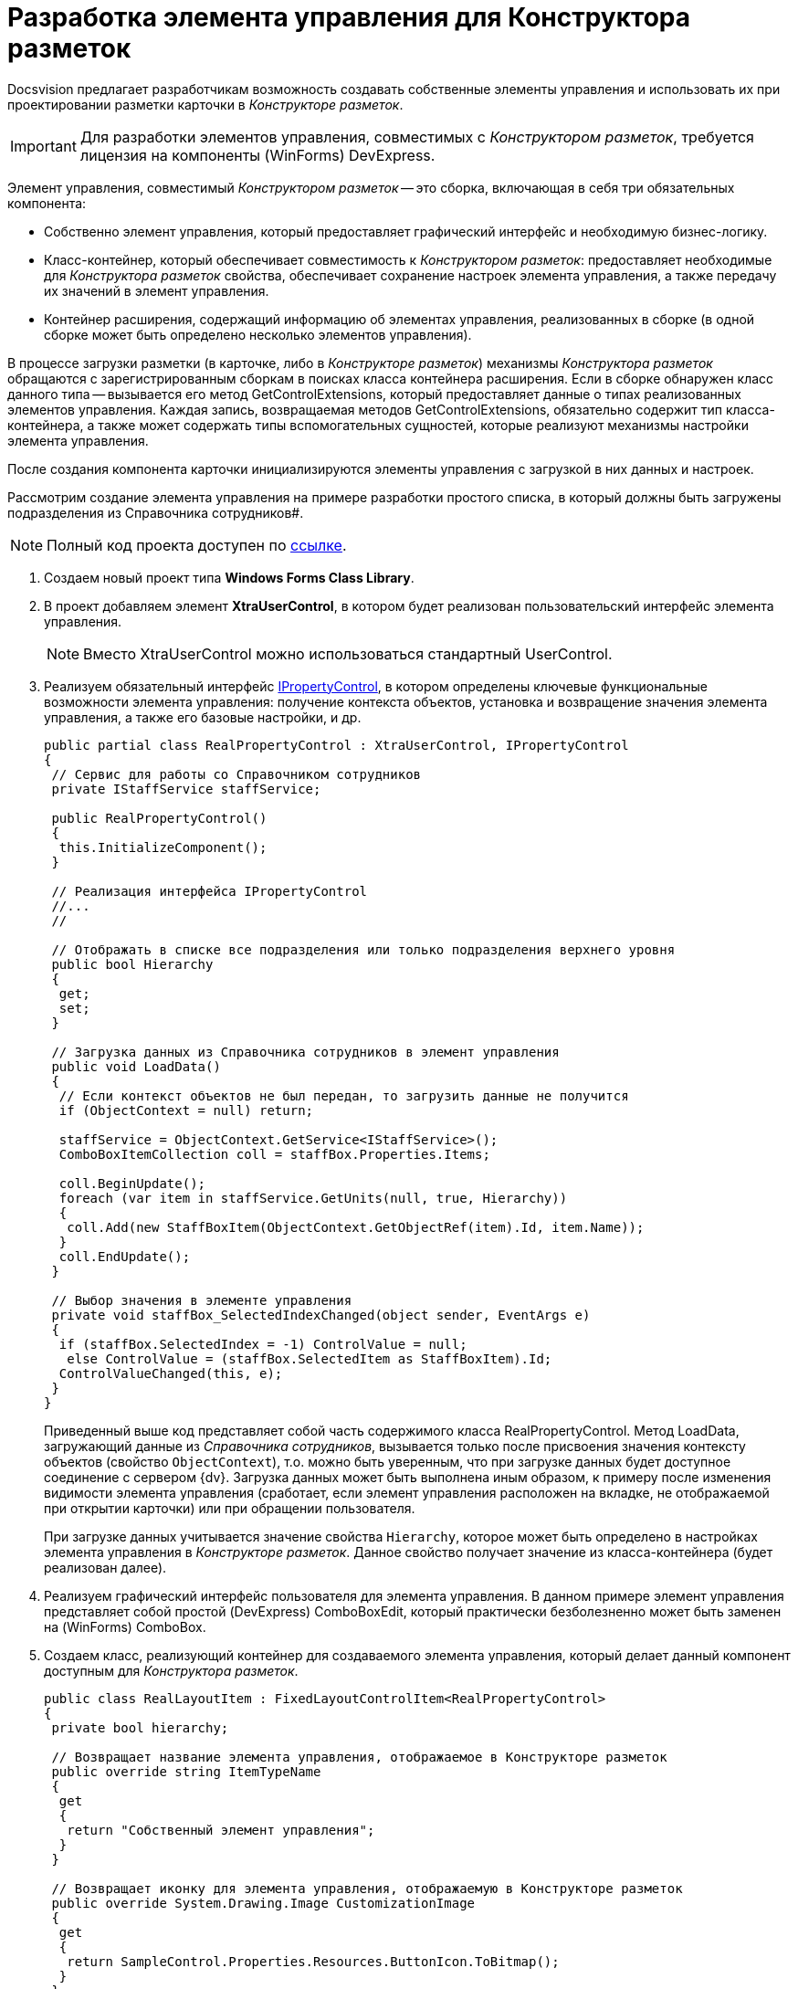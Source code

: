 = Разработка элемента управления для Конструктора разметок

Docsvision предлагает разработчикам возможность создавать собственные элементы управления и использовать их при проектировании разметки карточки в _Конструкторе разметок_.

[IMPORTANT]
====
Для разработки элементов управления, совместимых с _Конструктором разметок_, требуется лицензия на компоненты (WinForms) DevExpress.
====

Элемент управления, совместимый _Конструктором разметок_ -- это сборка, включающая в себя три обязательных компонента:

* Собственно элемент управления, который предоставляет графический интерфейс и необходимую бизнес-логику.
* Класс-контейнер, который обеспечивает совместимость к _Конструктором разметок_: предоставляет необходимые для _Конструктора разметок_ свойства, обеспечивает сохранение настроек элемента управления, а также передачу их значений в элемент управления.
* Контейнер расширения, содержащий информацию об элементах управления, реализованных в сборке (в одной сборке может быть определено несколько элементов управления).

В процессе загрузки разметки (в карточке, либо в _Конструкторе разметок_) механизмы _Конструктора разметок_ обращаются с зарегистрированным сборкам в поисках класса контейнера расширения. Если в сборке обнаружен класс данного типа -- вызывается его метод GetControlExtensions, который предоставляет данные о типах реализованных элементов управления. Каждая запись, возвращаемая методов GetControlExtensions, обязательно содержит тип класса-контейнера, а также может содержать типы вспомогательных сущностей, которые реализуют механизмы настройки элемента управления.

После создания компонента карточки инициализируются элементы управления с загрузкой в них данных и настроек.

Рассмотрим создание элемента управления на примере разработки простого списка, в который должны быть загружены подразделения из Справочника сотрудников#.

[NOTE]
====
Полный код проекта доступен по xref:attachment$controlForStaff.zip[ссылке].
====

. Создаем новый проект типа *Windows Forms Class Library*.
. В проект добавляем элемент *XtraUserControl*, в котором будет реализован пользовательский интерфейс элемента управления.
+
[NOTE]
====
Вместо XtraUserControl можно использоваться стандартный UserControl.
====
. Реализуем обязательный интерфейс xref:api/DocsVision/BackOffice/WinForms/Design/PropertyControls/IPropertyControl_IN.adoc[IPropertyControl], в котором определены ключевые функциональные возможности элемента управления: получение контекста объектов, установка и возвращение значения элемента управления, а также его базовые настройки, и др.
+
[source,csharp]
----
public partial class RealPropertyControl : XtraUserControl, IPropertyControl
{
 // Сервис для работы со Справочником сотрудников
 private IStaffService staffService;

 public RealPropertyControl()
 {
  this.InitializeComponent();
 }

 // Реализация интерфейса IPropertyControl
 //...
 //

 // Отображать в списке все подразделения или только подразделения верхнего уровня
 public bool Hierarchy
 {
  get;
  set;
 }

 // Загрузка данных из Справочника сотрудников в элемент управления
 public void LoadData()
 {
  // Если контекст объектов не был передан, то загрузить данные не получится
  if (ObjectContext = null) return;

  staffService = ObjectContext.GetService<IStaffService>();
  ComboBoxItemCollection coll = staffBox.Properties.Items;

  coll.BeginUpdate();
  foreach (var item in staffService.GetUnits(null, true, Hierarchy))
  {
   coll.Add(new StaffBoxItem(ObjectContext.GetObjectRef(item).Id, item.Name));
  }
  coll.EndUpdate();
 }

 // Выбор значения в элементе управления
 private void staffBox_SelectedIndexChanged(object sender, EventArgs e)
 {
  if (staffBox.SelectedIndex = -1) ControlValue = null;
   else ControlValue = (staffBox.SelectedItem as StaffBoxItem).Id;
  ControlValueChanged(this, e);
 }
}
----
+
Приведенный выше код представляет собой часть содержимого класса RealPropertyControl. Метод LoadData, загружающий данные из _Справочника сотрудников_, вызывается только после присвоения значения контексту объектов (свойство `ObjectContext`), т.о. можно быть уверенным, что при загрузке данных будет доступное соединение с сервером {dv}. Загрузка данных может быть выполнена иным образом, к примеру после изменения видимости элемента управления (сработает, если элемент управления расположен на вкладке, не отображаемой при открытии карточки) или при обращении пользователя.
+
При загрузке данных учитывается значение свойства `Hierarchy`, которое может быть определено в настройках элемента управления в _Конструкторе разметок_. Данное свойство получает значение из класса-контейнера (будет реализован далее).
. Реализуем графический интерфейс пользователя для элемента управления. В данном примере элемент управления представляет собой простой (DevExpress) ComboBoxEdit, который практически безболезненно может быть заменен на (WinForms) ComboBox.
. Создаем класс, реализующий контейнер для создаваемого элемента управления, который делает данный компонент доступным для _Конструктора разметок_.
+
[source,csharp]
----
public class RealLayoutItem : FixedLayoutControlItem<RealPropertyControl>
{
 private bool hierarchy;

 // Возвращает название элемента управления, отображаемое в Конструкторе разметок
 public override string ItemTypeName
 {
  get
  {
   return "Собственный элемент управления";
  }
 }

 // Возвращает иконку для элемента управления, отображаемую в Конструкторе разметок 
 public override System.Drawing.Image CustomizationImage
 {
  get
  {
   return SampleControl.Properties.Resources.ButtonIcon.ToBitmap();
  }
 }

 // Возвращает тип данные элемента управления, который используется при преобразовании для элемента управления его значения по умолчанию 
 public override LayoutsPropertyType PropertyType
 {
  // В данном случае -- ссылка на подразделения
  get { return LayoutsPropertyType.DepartmentReference; }
 }

 // Возвращает список типов полей, с которыми работает элемент управления
 public override FieldType[] GetSupportedFieldTypes()
 {
  return new FieldType[]
  {
   // В данном случае -- ссылочное поле
   FieldType.RefId
  };
 }

 // При установке элемента управления передаем настройки в него
 public override Control Control
 {
  get
  {
   return base.Control;
  } 
  set
  {
   base.Control = value;
   if (value != null)
   {
    this.PropertyControl.Hierarchy = hierarchy;
   }
  }
 }

 // Обеспечение передачи значения свойства в класс элемента управления
 [XtraSerializableProperty]
 public bool Hierarchy
 {
  get
  {
   if (base.PropertyControl != null)
    return base.PropertyControl.Hierarchy;
   return hierarchy;
  }
  set
  {
   if (this.PropertyControl != null)
    this.PropertyControl.Hierarchy = value;
   hierarchy = value;
  }
 }
}
----
+
Класс-контейнер наследуется от типа FixedLayoutControlItem<T>#, где T -- тип контейнера элемента управления (был разработан ранее), и в самом простом случае должен содержать только переопределение свойства `PropertyType`, которое должно возвращать тип данных элемента управления, что требуется для присвоения значения по умолчанию при создании новой карточки, в которой используется элемент управления.
+
Если элемент управления является настраиваемым (т.е. имеет дополнительные настройки в _Конструкторе разметок_) в приведенном классе должен быть реализован механизм передачи значений настроек в элемент управления, а также хранения присвоенных настройкам значений, через сериализации. Для этого в класс добавляются свойства, аналогичные реализуемым настройкам с соответствующими типами. Свойства должны быть отмечены атрибутом XtraSerializableProperty. Для передачи значения настройки в элемент управления, переопределяется свойство `Control`, в котором присваивается значение свойству.
+
Помимо указанных функций, в класс-контейнере можно указать название элемента управления (иначе будет использовано название класса), отображаемое в _Конструкторе разметок_, а также его иконку. Помимо этого переопределяем метод GetSupportedFieldTypes, который предоставляет список типов полей, с которыми может работать элемент управления.
. Реализуем класс-обертку, предоставляющий _Конструктору розеток_ дополнительную информацию о дополнительных настройках элемента управления. В данном примере реализует единственное дополнительное свойство, определяющее логику загрузки подразделений из _Справочника сотрудников_. Класс должен наследовать от типа SpecialPropertyWrapper<T>#. В параметре типа указывается класс-контейнер, реализованный ранее:
+
[source,csharp]
----
public class RealWrapper : SpecialPropertyWrapper<RealLayoutItem>
{
 [Category("Дополнительные настройки"), DisplayName("Все подразделения"), Description("Выводить все подразделения или только первый уровень")]
 [TypeConverter(typeof(BooleanTypeConverter))]
 public bool Hierarchy
 {
  get {
   return this.Item.Hierarchy;
  }
  set
  {
   this.Item.Hierarchy = value;
  }
 }
}
----
+
Свойство помечается атрибутами, определяющим его название и категорию, в которой оно размещается:
* Category -- категория свойств, в которой размещается собственная настройка;
* DisplayName -- название свойства, отображаемое в Конструкторе разметок;
* Description -- дополнительное описание.
+
Также здесь установлен атрибут конвертера (TypeConverter), который формирует из значения свойства текстовое обозначение, отображаемое в _Конструкторе разметок_:
+
[source,csharp]
----
internal sealed class BooleanTypeConverter : BooleanConverter
{
 public override object ConvertTo(ITypeDescriptorContext context, CultureInfo culture, object value, Type destType)
 {
  return (bool)value ? "Да" : "Нет";
 }

 public override object ConvertFrom(ITypeDescriptorContext context, CultureInfo culture, object value)
 {
  return string.Compare((string)value, "Да", StringComparison.OrdinalIgnoreCase) = 0;
 }
}
----
. Создаем обязательны класс, унаследованный от ControlExtensionInfoPackage, который возвращает список всех элементов управления, реализованных в сборке:
+
[source,csharp]
----
public sealed class ExtensionPackage : ControlExtensionInfoPackage
{
 // Переопределяем единственный метод, возвращающий список элементов управления
 public override ControlExtensionInfo[] GetControlExtensions()
 {
  return new ControlExtensionInfo[]
  {
   new ControlExtensionInfo(typeof(RealLayoutItem), typeof(RealWrapper))
  };
 }
}
----
+
Конструктор ControlExtensionInfo принимает тип контейнера элемента управления, а также может принимать, как в приведенном коде, тип обертки для свойств и тип формы, реализующей страницу настроек.
. После получения готовой сборки, её необходимо зарегистрировать на всех компьютерах в ветке реестра:
* HKEY_CURRENT_USER\Software\DocsVision\BackOffice\5.5\Client\PropertyControls -- для текущего пользователя;
* HKEY_LOCAL_MACHINE\Software\DocsVision\BackOffice\5.5\Client\PropertyControls -- для всех пользователей.
+
В ветку требуется добавить строковый параметр, значение которого должно содержать полный путь к сборке, либо полное название класса, если сборка зарегистрирована в GAC.
+
[IMPORTANT]
====
Ветка реестра может отличаться от приведенной при отличной разрядности операционной системы.
====

В случае успешной реализации и регистрации элемента управления в список элементов управления _Конструктора разметок_ будет добавлен (потребуется перезапуск {dv} {wincl}) реализованный компонент, который возможно использовать для создания интерфейса карточки:

image::dm_cretatesolution_createcontrol.png[image]

Указанный элемент управления имеет дополнительную настройку, определяющую вариант загрузки списка подразделений из _Справочника сотрудников_, и доступную из свойства элемента управления:

image::dm_cretatesolution_createcontrol_conf.png[image]
